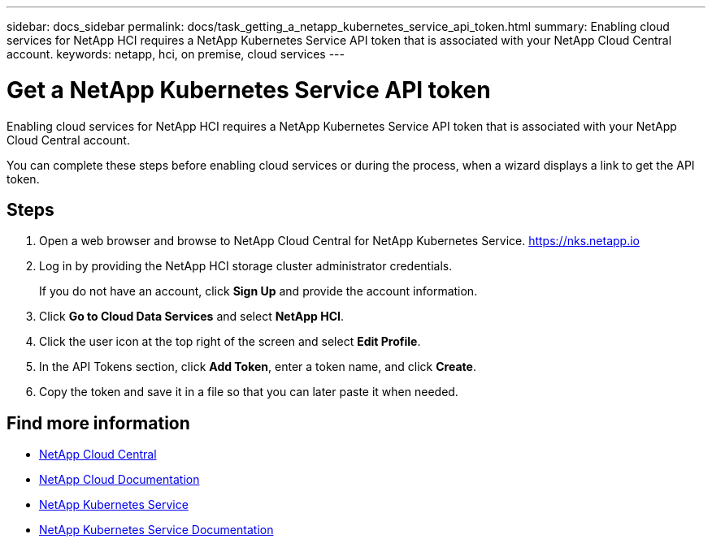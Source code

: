 ---
sidebar: docs_sidebar
permalink: docs/task_getting_a_netapp_kubernetes_service_api_token.html
summary: Enabling cloud services for NetApp HCI requires a NetApp Kubernetes Service API token that is associated with your NetApp Cloud Central account.
keywords: netapp, hci, on premise, cloud services
---

= Get a NetApp Kubernetes Service API token
:hardbreaks:
:nofooter:
:icons: font
:linkattrs:
:imagesdir: ../media/

[.lead]
Enabling cloud services for NetApp HCI requires a NetApp Kubernetes Service API token that is associated with your NetApp Cloud Central account.

You can complete these steps before enabling cloud services or during the process, when a wizard displays a link to get the API token.

== Steps

. Open a web browser and browse to NetApp Cloud Central for NetApp Kubernetes Service. https://nks.netapp.io
. Log in by providing the NetApp HCI storage cluster administrator credentials.
+
If you do not have an account, click *Sign Up* and provide the account information.
. Click *Go to Cloud Data Services* and select *NetApp HCI*.
. Click the user icon at the top right of the screen and select *Edit Profile*.
. In the API Tokens section, click *Add Token*, enter a token name, and click *Create*.
. Copy the token and save it in a file so that you can later paste it when needed.



[discrete]
== Find more information
* https://cloud.netapp.com/home[NetApp Cloud Central^]
* https://docs.netapp.com/us-en/cloud/[NetApp Cloud Documentation^]
* https://nks.netapp.io[NetApp Kubernetes Service^]
* https://docs.netapp.com/us-en/kubernetes-service/[NetApp Kubernetes Service Documentation^]
